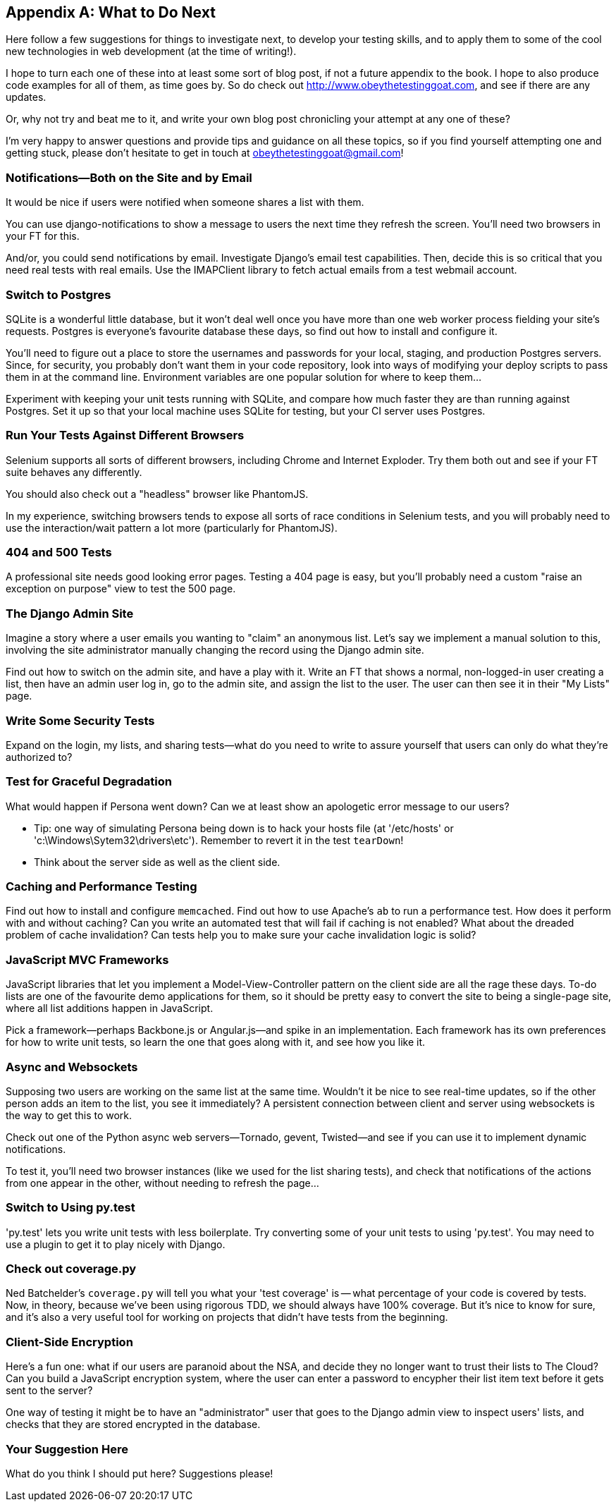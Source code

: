 [[appendix4]]
[appendix]
What to Do Next
---------------

Here follow a few suggestions for things to investigate next, to develop your 
testing skills, and to apply them to some of the cool new technologies in web
development (at the time of writing!).

I hope to turn each one of these into at least some sort of blog post,
if not a future appendix to the book. I hope to also produce code examples for
all of them, as time goes by. So do check out
http://www.obeythetestinggoat.com, and see if there
are any updates.  

Or, why not try and beat me to it, and write your own blog post chronicling
your attempt at any one of these?

I'm very happy to answer questions and provide tips and guidance on all
these topics, so if you find yourself attempting one and getting stuck,
please don't hesitate to get in touch at obeythetestinggoat@gmail.com!



Notifications--Both on the Site and by Email
~~~~~~~~~~~~~~~~~~~~~~~~~~~~~~~~~~~~~~~~~~~~

((("notifications")))
((("Django", "notifications")))
It would be nice if users were notified when someone shares a list with 
them.

You can use django-notifications to show a message to users the next
time they refresh the screen. You'll need two browsers in your FT for this.

And/or, you could send notifications by email.  Investigate Django's
email test capabilities.  Then, decide this is so critical that you need
real tests with real emails.  Use the IMAPClient library to fetch actual
emails from a test webmail account.



Switch to Postgres
~~~~~~~~~~~~~~~~~~

((("Postgres")))
((("SQLite")))
SQLite is a wonderful little database, but it won't deal well once you 
have more than one web worker process fielding your site's requests.
Postgres is everyone's favourite database these days, so find out how
to install and configure it.

You'll need to figure out a place to store the usernames and passwords for your
local, staging, and production Postgres servers.  Since, for security, you
probably don't want them in your code repository, look into ways of modifying
your deploy scripts to pass them in at the command line.  Environment variables
are one popular solution for where to keep them...

Experiment with keeping your unit tests running with SQLite, and compare how
much faster they are than running against Postgres.  Set it up so that your
local machine uses SQLite for testing, but your CI server uses Postgres.


Run Your Tests Against Different Browsers
~~~~~~~~~~~~~~~~~~~~~~~~~~~~~~~~~~~~~~~~~

((("browsers")))
Selenium supports all sorts of different browsers, including Chrome and
Internet Exploder.  Try them both out and see if your FT suite behaves
any differently.

((("PhantomJS")))
You should also check out a "headless" browser like PhantomJS.

In my experience, switching browsers tends to expose all sorts of race
conditions in Selenium tests, and you will probably need to use the
interaction/wait pattern a lot more (particularly for PhantomJS).


404 and 500 Tests
~~~~~~~~~~~~~~~~~

((("error pages")))
A professional site needs good looking error pages.  Testing a 404 page is
easy, but you'll probably need a custom "raise an exception on purpose" view
to test the 500 page.



The Django Admin Site
~~~~~~~~~~~~~~~~~~~~~

((("Django", "admin site")))
Imagine a story where a user emails you wanting to "claim" an anonymous
list.  Let's say we implement a manual solution to this, involving the site
administrator manually changing the record using the Django admin site.

Find out how to switch on the admin site, and have a play with it. Write an FT
that shows a normal, non-logged-in user creating a list, then have an admin
user log in, go to the admin site, and assign the list to the user.  The user
can then see it in their "My Lists" page.



Write Some Security Tests
~~~~~~~~~~~~~~~~~~~~~~~~~

((("security tests")))
Expand on the login, my lists, and sharing tests--what do you need to write to
assure yourself that users can only do what they're authorized to?



Test for Graceful Degradation
~~~~~~~~~~~~~~~~~~~~~~~~~~~~~

((("Persona")))
((("error messages")))
What would happen if Persona went down?  Can we at least show an apologetic
error message to our users?

* Tip: one way of simulating Persona being down is to hack your hosts file (at '/etc/hosts' or 'c:\Windows\Sytem32\drivers\etc'). Remember to revert it in
the test `tearDown`!

* Think about the server side as well as the client side.



Caching and Performance Testing
~~~~~~~~~~~~~~~~~~~~~~~~~~~~~~~

((("caching")))
((("performance testing")))
Find out how to install and configure `memcached`.  Find out how to use
Apache's `ab` to run a performance test.  How does it perform with and without
caching? Can you write an automated test that will fail if caching is not
enabled? What about the dreaded problem of cache invalidation?  Can tests
help you to make sure your cache invalidation logic is solid?



JavaScript MVC Frameworks
~~~~~~~~~~~~~~~~~~~~~~~~~

((("MVC frameworks")))
((("JavaScript", "MVC frameworks")))
((("Model-View-Controller (MVC)")))
JavaScript libraries that let you implement a Model-View-Controller 
pattern on the client side are all the rage these days.  To-do lists are
one of the favourite demo applications for them, so it should be pretty easy
to convert the site to being a single-page site, where all list additions 
happen in JavaScript.

Pick a framework--perhaps Backbone.js or Angular.js--and spike in an
implementation.  Each framework has its own preferences for how to write
unit tests, so learn the one that goes along with it, and see how you like
it.



Async and Websockets
~~~~~~~~~~~~~~~~~~~~

((("websockets")))
Supposing two users are working on the same list at the same time. Wouldn't
it be nice to see real-time updates, so if the other person adds an item to
the list, you see it immediately?  A persistent connection between client and
server using websockets is the way to get this to work.

Check out one of the Python async web servers--Tornado, gevent, Twisted--and
see if you can use it to implement dynamic notifications.

To test it, you'll need two browser instances (like we used for the list
sharing tests), and check that notifications of the actions from one 
appear in the other, without needing to refresh the page...



Switch to Using py.test
~~~~~~~~~~~~~~~~~~~~~~~

((("py.test")))
'py.test' lets you write unit tests with less boilerplate.  Try converting some
of your unit tests to using 'py.test'.  You may need to use a plugin to get it
to play nicely with Django.


Check out coverage.py
~~~~~~~~~~~~~~~~~~~~~

((("coverage.py")))
((("test coverage")))
Ned Batchelder's `coverage.py` will tell you what your 'test coverage' is --
what percentage of your code is covered by tests.  Now, in theory, because
we've been using rigorous TDD, we should always have 100% coverage.  But it's
nice to know for sure, and it's also a very useful tool for working on projects
that didn't have tests from the beginning.


Client-Side Encryption
~~~~~~~~~~~~~~~~~~~~~~

((("encryption")))
Here's a fun one: what if our users are paranoid about the NSA, and decide they
no longer want to trust their lists to The Cloud?  Can you build a JavaScript
encryption system, where the user can enter a password to encypher their list
item text before it gets sent to the server?  

One way of testing it might be to have an "administrator" user that goes to 
the Django admin view to inspect users' lists, and checks that they are stored
encrypted in the database.



Your Suggestion Here
~~~~~~~~~~~~~~~~~~~~

What do you think I should put here?  Suggestions please!

